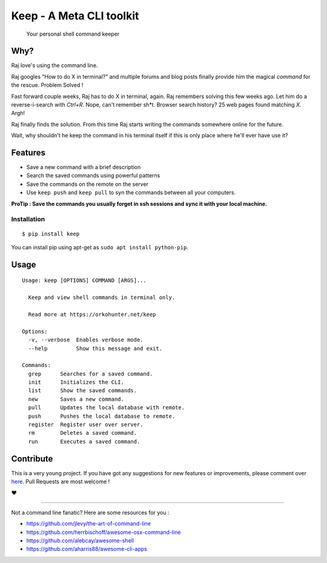 Keep - A Meta CLI toolkit
=========================
    Your personal shell command keeper


====
Why?
====

Raj love's using the command line.

Raj googles "How to do X in terminal?" and multiple forums and blog posts finally provide him the magical *command* for the rescue. Problem Solved !

Fast forward couple weeks, Raj has to do X in terminal, again. Raj remembers solving this few weeks ago. Let him do a reverse-i-search with *Ctrl+R*. Nope, can't remember sh*t. Browser search history? 25 web pages found matching *X*. Argh!

Raj finally finds the solution. From this time Raj starts writing the commands somewhere online for the future.

Wait, why shouldn't he keep the command in his terminal itself if this is only place where he'll ever have use it?


========
Features
========

- Save a new command with a brief description
- Search the saved commands using powerful patterns
- Save the commands on the remote on the server
- Use ``keep push`` and ``keep pull`` to syn the commands between all your computers.


**ProTip : Save the commands you usually forget in ssh sessions and sync it with your local machine.**

Installation
~~~~~~~~~~~~

::

    $ pip install keep

You can install pip using apt-get as ``sudo apt install python-pip``.


=====
Usage
=====

::

    Usage: keep [OPTIONS] COMMAND [ARGS]...

      Keep and view shell commands in terminal only.

      Read more at https://orkohunter.net/keep

    Options:
      -v, --verbose  Enables verbose mode.
      --help         Show this message and exit.

    Commands:
      grep      Searches for a saved command.
      init      Initializes the CLI.
      list      Show the saved commands.
      new       Saves a new command.
      pull      Updates the local database with remote.
      push      Pushes the local database to remote.
      register  Register user over server.
      rm        Deletes a saved command.
      run       Executes a saved command.


==========
Contribute
==========

This is a very young project. If you have got any suggestions for new features or improvements, please comment over `here <https://github.com/OrkoHunter/keep/issues/11>`_. Pull Requests are most welcome !


❤


----


Not a command line fanatic? Here are some resources for you :

- https://github.com/jlevy/the-art-of-command-line
- https://github.com/herrbischoff/awesome-osx-command-line
- https://github.com/alebcay/awesome-shell
- https://github.com/aharris88/awesome-cli-apps
